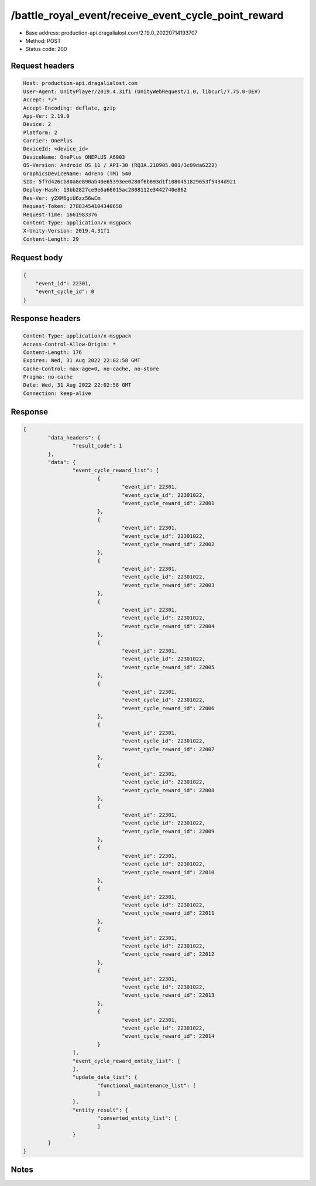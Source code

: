 /battle_royal_event/receive_event_cycle_point_reward
============================================================

- Base address: production-api.dragalialost.com/2.19.0_20220714193707
- Method: POST
- Status code: 200

Request headers
----------------

.. code-block:: text

	Host: production-api.dragalialost.com
	User-Agent: UnityPlayer/2019.4.31f1 (UnityWebRequest/1.0, libcurl/7.75.0-DEV)
	Accept: */*
	Accept-Encoding: deflate, gzip
	App-Ver: 2.19.0
	Device: 2
	Platform: 2
	Carrier: OnePlus
	DeviceId: <device_id>
	DeviceName: OnePlus ONEPLUS A6003
	OS-Version: Android OS 11 / API-30 (RQ3A.210905.001/3c09da6222)
	GraphicsDeviceName: Adreno (TM) 540
	SID: 5f7d426cb80a8e890ab40e65393ee0280f6b693d1f1080451829653f5434d921
	Deploy-Hash: 13bb2827ce9e6a66015ac2808112e3442740e862
	Res-Ver: y2XM6giU6zz56wCm
	Request-Token: 27883454104340658
	Request-Time: 1661983376
	Content-Type: application/x-msgpack
	X-Unity-Version: 2019.4.31f1
	Content-Length: 29


Request body
----------------

.. code-block:: json

	{
	    "event_id": 22301,
	    "event_cycle_id": 0
	}

Response headers
----------------

.. code-block:: text

	Content-Type: application/x-msgpack
	Access-Control-Allow-Origin: *
	Content-Length: 176
	Expires: Wed, 31 Aug 2022 22:02:58 GMT
	Cache-Control: max-age=0, no-cache, no-store
	Pragma: no-cache
	Date: Wed, 31 Aug 2022 22:02:58 GMT
	Connection: keep-alive


Response
----------------

.. code-block:: json

	{
		"data_headers": {
			"result_code": 1
		},
		"data": {
			"event_cycle_reward_list": [
				{
					"event_id": 22301,
					"event_cycle_id": 22301022,
					"event_cycle_reward_id": 22001
				},
				{
					"event_id": 22301,
					"event_cycle_id": 22301022,
					"event_cycle_reward_id": 22002
				},
				{
					"event_id": 22301,
					"event_cycle_id": 22301022,
					"event_cycle_reward_id": 22003
				},
				{
					"event_id": 22301,
					"event_cycle_id": 22301022,
					"event_cycle_reward_id": 22004
				},
				{
					"event_id": 22301,
					"event_cycle_id": 22301022,
					"event_cycle_reward_id": 22005
				},
				{
					"event_id": 22301,
					"event_cycle_id": 22301022,
					"event_cycle_reward_id": 22006
				},
				{
					"event_id": 22301,
					"event_cycle_id": 22301022,
					"event_cycle_reward_id": 22007
				},
				{
					"event_id": 22301,
					"event_cycle_id": 22301022,
					"event_cycle_reward_id": 22008
				},
				{
					"event_id": 22301,
					"event_cycle_id": 22301022,
					"event_cycle_reward_id": 22009
				},
				{
					"event_id": 22301,
					"event_cycle_id": 22301022,
					"event_cycle_reward_id": 22010
				},
				{
					"event_id": 22301,
					"event_cycle_id": 22301022,
					"event_cycle_reward_id": 22011
				},
				{
					"event_id": 22301,
					"event_cycle_id": 22301022,
					"event_cycle_reward_id": 22012
				},
				{
					"event_id": 22301,
					"event_cycle_id": 22301022,
					"event_cycle_reward_id": 22013
				},
				{
					"event_id": 22301,
					"event_cycle_id": 22301022,
					"event_cycle_reward_id": 22014
				}
			],
			"event_cycle_reward_entity_list": [
			],
			"update_data_list": {
				"functional_maintenance_list": [
				]
			},
			"entity_result": {
				"converted_entity_list": [
				]
			}
		}
	}

Notes
------
